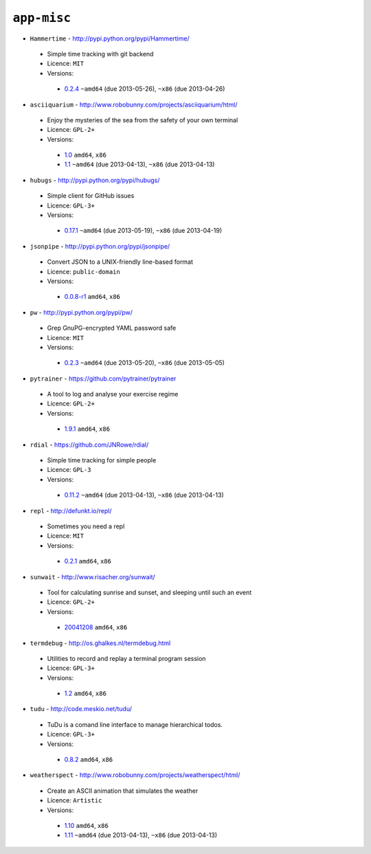 ``app-misc``
------------

* ``Hammertime`` - http://pypi.python.org/pypi/Hammertime/

 * Simple time tracking with git backend
 * Licence: ``MIT``
 * Versions:

  * `0.2.4 <https://github.com/JNRowe/jnrowe-misc/blob/master/app-misc/Hammertime/Hammertime-0.2.4.ebuild>`__  ``~amd64`` (due 2013-05-26), ``~x86`` (due 2013-04-26)

* ``asciiquarium`` - http://www.robobunny.com/projects/asciiquarium/html/

 * Enjoy the mysteries of the sea from the safety of your own terminal
 * Licence: ``GPL-2+``
 * Versions:

  * `1.0 <https://github.com/JNRowe/jnrowe-misc/blob/master/app-misc/asciiquarium/asciiquarium-1.0.ebuild>`__  ``amd64``, ``x86``
  * `1.1 <https://github.com/JNRowe/jnrowe-misc/blob/master/app-misc/asciiquarium/asciiquarium-1.1.ebuild>`__  ``~amd64`` (due 2013-04-13), ``~x86`` (due 2013-04-13)

* ``hubugs`` - http://pypi.python.org/pypi/hubugs/

 * Simple client for GitHub issues
 * Licence: ``GPL-3+``
 * Versions:

  * `0.17.1 <https://github.com/JNRowe/jnrowe-misc/blob/master/app-misc/hubugs/hubugs-0.17.1.ebuild>`__  ``~amd64`` (due 2013-05-19), ``~x86`` (due 2013-04-19)

* ``jsonpipe`` - http://pypi.python.org/pypi/jsonpipe/

 * Convert JSON to a UNIX-friendly line-based format
 * Licence: ``public-domain``
 * Versions:

  * `0.0.8-r1 <https://github.com/JNRowe/jnrowe-misc/blob/master/app-misc/jsonpipe/jsonpipe-0.0.8-r1.ebuild>`__  ``amd64``, ``x86``

* ``pw`` - http://pypi.python.org/pypi/pw/

 * Grep GnuPG-encrypted YAML password safe
 * Licence: ``MIT``
 * Versions:

  * `0.2.3 <https://github.com/JNRowe/jnrowe-misc/blob/master/app-misc/pw/pw-0.2.3.ebuild>`__  ``~amd64`` (due 2013-05-20), ``~x86`` (due 2013-05-05)

* ``pytrainer`` - https://github.com/pytrainer/pytrainer

 * A tool to log and analyse your exercise regime
 * Licence: ``GPL-2+``
 * Versions:

  * `1.9.1 <https://github.com/JNRowe/jnrowe-misc/blob/master/app-misc/pytrainer/pytrainer-1.9.1.ebuild>`__  ``amd64``, ``x86``

* ``rdial`` - https://github.com/JNRowe/rdial/

 * Simple time tracking for simple people
 * Licence: ``GPL-3``
 * Versions:

  * `0.11.2 <https://github.com/JNRowe/jnrowe-misc/blob/master/app-misc/rdial/rdial-0.11.2.ebuild>`__  ``~amd64`` (due 2013-04-13), ``~x86`` (due 2013-04-13)

* ``repl`` - http://defunkt.io/repl/

 * Sometimes you need a repl
 * Licence: ``MIT``
 * Versions:

  * `0.2.1 <https://github.com/JNRowe/jnrowe-misc/blob/master/app-misc/repl/repl-0.2.1.ebuild>`__  ``amd64``, ``x86``

* ``sunwait`` - http://www.risacher.org/sunwait/

 * Tool for calculating sunrise and sunset, and sleeping until such an event
 * Licence: ``GPL-2+``
 * Versions:

  * `20041208 <https://github.com/JNRowe/jnrowe-misc/blob/master/app-misc/sunwait/sunwait-20041208.ebuild>`__  ``amd64``, ``x86``

* ``termdebug`` - http://os.ghalkes.nl/termdebug.html

 * Utilities to record and replay a terminal program session
 * Licence: ``GPL-3+``
 * Versions:

  * `1.2 <https://github.com/JNRowe/jnrowe-misc/blob/master/app-misc/termdebug/termdebug-1.2.ebuild>`__  ``amd64``, ``x86``

* ``tudu`` - http://code.meskio.net/tudu/

 * TuDu is a comand line interface to manage hierarchical todos.
 * Licence: ``GPL-3+``
 * Versions:

  * `0.8.2 <https://github.com/JNRowe/jnrowe-misc/blob/master/app-misc/tudu/tudu-0.8.2.ebuild>`__  ``amd64``, ``x86``

* ``weatherspect`` - http://www.robobunny.com/projects/weatherspect/html/

 * Create an ASCII animation that simulates the weather
 * Licence: ``Artistic``
 * Versions:

  * `1.10 <https://github.com/JNRowe/jnrowe-misc/blob/master/app-misc/weatherspect/weatherspect-1.10.ebuild>`__  ``amd64``, ``x86``
  * `1.11 <https://github.com/JNRowe/jnrowe-misc/blob/master/app-misc/weatherspect/weatherspect-1.11.ebuild>`__  ``~amd64`` (due 2013-04-13), ``~x86`` (due 2013-04-13)

